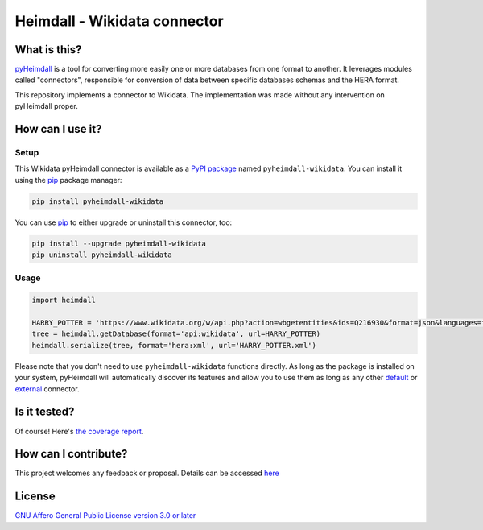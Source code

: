 #############################
Heimdall - Wikidata connector
#############################

.. image:: https://img.shields.io/badge/license-AGPL3.0-informational?logo=gnu&color=success
   :target: https://www.gnu.org/licenses/agpl-3.0.html
.. image:: https://www.repostatus.org/badges/latest/inactive.svg
   :target: https://www.repostatus.org/#project-statuses
.. image:: https://img.shields.io/pypi/v/pyheimdall-wikidata
   :target: https://pypi.org/project/pyheimdall-wikidata/
   :alt: PyPI Version
.. image:: https://img.shields.io/badge/documentation-api-green
   :target: https://datasphere.readthedocs.io/projects/heimdall/
.. image:: https://gitlab.huma-num.fr/datasphere/heimdall/connectors/wikidata/badges/main/pipeline.svg
   :target: https://gitlab.huma-num.fr/datasphere/heimdall/connectors/wikidata/pipelines/latest
.. image:: https://gitlab.huma-num.fr/datasphere/heimdall/connectors/wikidata/badges/main/coverage.svg
   :target: https://datasphere.gitpages.huma-num.fr/heimdall/connectors/wikidata/coverage/index.html

*************
What is this?
*************

`pyHeimdall <https://datasphere.readthedocs.io/projects/heimdall/python/>`_ is a tool for converting more easily one or more databases from one format to another.
It leverages modules called "connectors", responsible for conversion of data between specific databases schemas and the HERA format.

This repository implements a connector to Wikidata.
The implementation was made without any intervention on pyHeimdall proper.

*****************
How can I use it?
*****************

Setup
=====

This Wikidata pyHeimdall connector is available as a `PyPI package <https://pypi.org/project/pyheimdall-wikidata/>`_ named ``pyheimdall-wikidata``.
You can install it using the `pip <https://pip.pypa.io/en/stable/>`_ package manager:

.. code-block:: bash

   pip install pyheimdall-wikidata

You can use `pip <https://pip.pypa.io/en/stable/>`_ to either upgrade or uninstall this connector, too:

.. code-block:: bash

   pip install --upgrade pyheimdall-wikidata
   pip uninstall pyheimdall-wikidata

Usage
=====

.. code-block:: python

   import heimdall

   HARRY_POTTER = 'https://www.wikidata.org/w/api.php?action=wbgetentities&ids=Q216930&format=json&languages=fr|en'
   tree = heimdall.getDatabase(format='api:wikidata', url=HARRY_POTTER)
   heimdall.serialize(tree, format='hera:xml', url='HARRY_POTTER.xml')

Please note that you don't need to use ``pyheimdall-wikidata`` functions directly.
As long as the package is installed on your system, pyHeimdall will automatically discover its features and allow you to use them as long as any other `default <https://gitlab.huma-num.fr/datasphere/heimdall/python/-/tree/main/src/heimdall/connectors>`_ or `external <https://gitlab.huma-num.fr/datasphere/heimdall/connectors>`_ connector.


*************
Is it tested?
*************

Of course!
Here's `the coverage report <https://datasphere.gitpages.huma-num.fr/heimdall/connectors/wikidata/coverage/index.html>`_.


*********************
How can I contribute?
*********************

This project welcomes any feedback or proposal.
Details can be accessed `here <https://gitlab.huma-num.fr/datasphere/heimdall/python/-/blob/main/CONTRIBUTING.rst>`_

*******
License
*******

`GNU Affero General Public License version 3.0 or later <https://choosealicense.com/licenses/agpl/>`_
